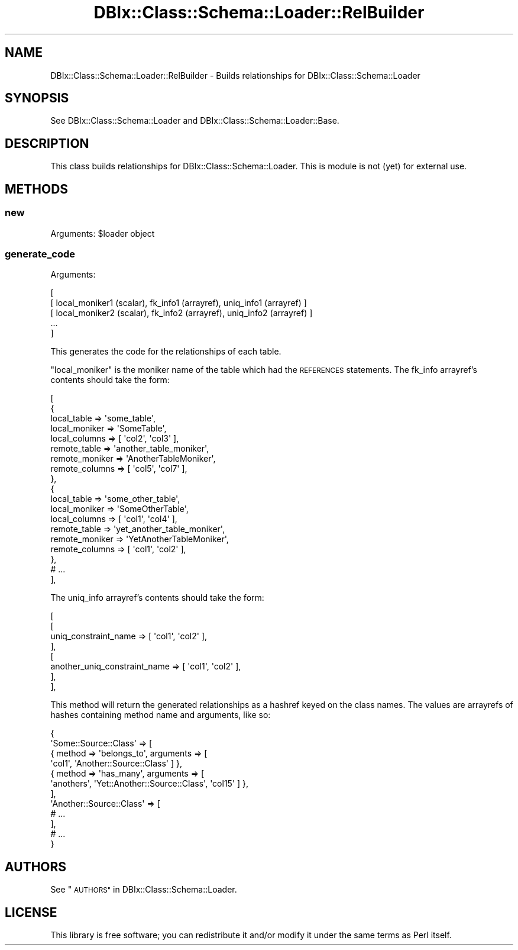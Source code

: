 .\" Automatically generated by Pod::Man 4.11 (Pod::Simple 3.35)
.\"
.\" Standard preamble:
.\" ========================================================================
.de Sp \" Vertical space (when we can't use .PP)
.if t .sp .5v
.if n .sp
..
.de Vb \" Begin verbatim text
.ft CW
.nf
.ne \\$1
..
.de Ve \" End verbatim text
.ft R
.fi
..
.\" Set up some character translations and predefined strings.  \*(-- will
.\" give an unbreakable dash, \*(PI will give pi, \*(L" will give a left
.\" double quote, and \*(R" will give a right double quote.  \*(C+ will
.\" give a nicer C++.  Capital omega is used to do unbreakable dashes and
.\" therefore won't be available.  \*(C` and \*(C' expand to `' in nroff,
.\" nothing in troff, for use with C<>.
.tr \(*W-
.ds C+ C\v'-.1v'\h'-1p'\s-2+\h'-1p'+\s0\v'.1v'\h'-1p'
.ie n \{\
.    ds -- \(*W-
.    ds PI pi
.    if (\n(.H=4u)&(1m=24u) .ds -- \(*W\h'-12u'\(*W\h'-12u'-\" diablo 10 pitch
.    if (\n(.H=4u)&(1m=20u) .ds -- \(*W\h'-12u'\(*W\h'-8u'-\"  diablo 12 pitch
.    ds L" ""
.    ds R" ""
.    ds C` ""
.    ds C' ""
'br\}
.el\{\
.    ds -- \|\(em\|
.    ds PI \(*p
.    ds L" ``
.    ds R" ''
.    ds C`
.    ds C'
'br\}
.\"
.\" Escape single quotes in literal strings from groff's Unicode transform.
.ie \n(.g .ds Aq \(aq
.el       .ds Aq '
.\"
.\" If the F register is >0, we'll generate index entries on stderr for
.\" titles (.TH), headers (.SH), subsections (.SS), items (.Ip), and index
.\" entries marked with X<> in POD.  Of course, you'll have to process the
.\" output yourself in some meaningful fashion.
.\"
.\" Avoid warning from groff about undefined register 'F'.
.de IX
..
.nr rF 0
.if \n(.g .if rF .nr rF 1
.if (\n(rF:(\n(.g==0)) \{\
.    if \nF \{\
.        de IX
.        tm Index:\\$1\t\\n%\t"\\$2"
..
.        if !\nF==2 \{\
.            nr % 0
.            nr F 2
.        \}
.    \}
.\}
.rr rF
.\" ========================================================================
.\"
.IX Title "DBIx::Class::Schema::Loader::RelBuilder 3pm"
.TH DBIx::Class::Schema::Loader::RelBuilder 3pm "2018-03-21" "perl v5.30.0" "User Contributed Perl Documentation"
.\" For nroff, turn off justification.  Always turn off hyphenation; it makes
.\" way too many mistakes in technical documents.
.if n .ad l
.nh
.SH "NAME"
DBIx::Class::Schema::Loader::RelBuilder \- Builds relationships for DBIx::Class::Schema::Loader
.SH "SYNOPSIS"
.IX Header "SYNOPSIS"
See DBIx::Class::Schema::Loader and DBIx::Class::Schema::Loader::Base.
.SH "DESCRIPTION"
.IX Header "DESCRIPTION"
This class builds relationships for DBIx::Class::Schema::Loader.  This
is module is not (yet) for external use.
.SH "METHODS"
.IX Header "METHODS"
.SS "new"
.IX Subsection "new"
Arguments: \f(CW$loader\fR object
.SS "generate_code"
.IX Subsection "generate_code"
Arguments:
.PP
.Vb 5
\&    [
\&        [ local_moniker1 (scalar), fk_info1 (arrayref), uniq_info1 (arrayref) ]
\&        [ local_moniker2 (scalar), fk_info2 (arrayref), uniq_info2 (arrayref) ]
\&        ...
\&    ]
.Ve
.PP
This generates the code for the relationships of each table.
.PP
\&\f(CW\*(C`local_moniker\*(C'\fR is the moniker name of the table which had the \s-1REFERENCES\s0
statements.  The fk_info arrayref's contents should take the form:
.PP
.Vb 10
\&    [
\&        {
\&            local_table    => \*(Aqsome_table\*(Aq,
\&            local_moniker  => \*(AqSomeTable\*(Aq,
\&            local_columns  => [ \*(Aqcol2\*(Aq, \*(Aqcol3\*(Aq ],
\&            remote_table   => \*(Aqanother_table_moniker\*(Aq,
\&            remote_moniker => \*(AqAnotherTableMoniker\*(Aq,
\&            remote_columns => [ \*(Aqcol5\*(Aq, \*(Aqcol7\*(Aq ],
\&        },
\&        {
\&            local_table    => \*(Aqsome_other_table\*(Aq,
\&            local_moniker  => \*(AqSomeOtherTable\*(Aq,
\&            local_columns  => [ \*(Aqcol1\*(Aq, \*(Aqcol4\*(Aq ],
\&            remote_table   => \*(Aqyet_another_table_moniker\*(Aq,
\&            remote_moniker => \*(AqYetAnotherTableMoniker\*(Aq,
\&            remote_columns => [ \*(Aqcol1\*(Aq, \*(Aqcol2\*(Aq ],
\&        },
\&        # ...
\&    ],
.Ve
.PP
The uniq_info arrayref's contents should take the form:
.PP
.Vb 8
\&    [
\&        [
\&            uniq_constraint_name         => [ \*(Aqcol1\*(Aq, \*(Aqcol2\*(Aq ],
\&        ],
\&        [
\&            another_uniq_constraint_name => [ \*(Aqcol1\*(Aq, \*(Aqcol2\*(Aq ],
\&        ],
\&    ],
.Ve
.PP
This method will return the generated relationships as a hashref keyed on the
class names.  The values are arrayrefs of hashes containing method name and
arguments, like so:
.PP
.Vb 12
\&    {
\&        \*(AqSome::Source::Class\*(Aq => [
\&            { method => \*(Aqbelongs_to\*(Aq, arguments => [
\&              \*(Aqcol1\*(Aq, \*(AqAnother::Source::Class\*(Aq ] },
\&            { method => \*(Aqhas_many\*(Aq, arguments => [
\&              \*(Aqanothers\*(Aq, \*(AqYet::Another::Source::Class\*(Aq, \*(Aqcol15\*(Aq ] },
\&        ],
\&        \*(AqAnother::Source::Class\*(Aq => [
\&            # ...
\&        ],
\&        # ...
\&    }
.Ve
.SH "AUTHORS"
.IX Header "AUTHORS"
See \*(L"\s-1AUTHORS\*(R"\s0 in DBIx::Class::Schema::Loader.
.SH "LICENSE"
.IX Header "LICENSE"
This library is free software; you can redistribute it and/or modify it under
the same terms as Perl itself.
